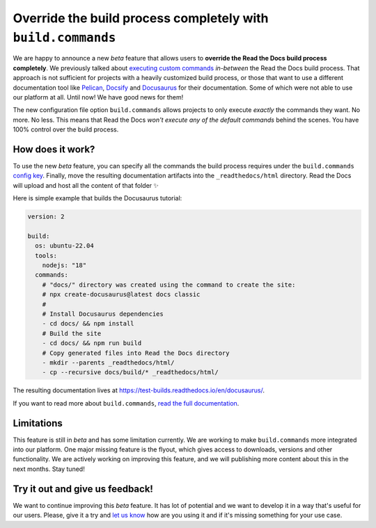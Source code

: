 .. post:: Nov 10, 2022
   :tags: announcement, feature, builds
   :author: Manuel
   :location: BCN

.. meta::
   :description lang=en:
      We released a new config key (``build.commands``) to specify user-defined commands
      which allows users to override the build process completely.


Override the build process completely with ``build.commands``
=============================================================

We are happy to announce a new *beta* feature that allows users to **override the Read the Docs build process completely**.
We previously talked about `executing custom commands <https://blog.readthedocs.com/user-defined-build-jobs/>`_ *in-between* the Read the Docs build process.
That approach is not sufficient for projects with a heavily customized build process,
or those that want to use a different documentation tool like Pelican_, Docsify_ and Docusaurus_ for their documentation.
Some of which were not able to use our platform at all.
Until now! We have good news for them!

.. _Pelican: https://getpelican.com/
.. _Docsify: https://docsify.js.org/
.. _Docusaurus: https://docusaurus.io/

The new configuration file option ``build.commands`` allows projects to only execute *exactly* the commands they want.
No more. No less.
This means that Read the Docs *won't execute any of the default commands* behind the scenes.
You have 100% control over the build process.


How does it work?
-----------------

To use the new *beta* feature,
you can specify all the commands the build process requires under the ``build.commands`` `config key <https://docs.readthedocs.io/en/stable/config-file/v2.html#build-commands>`_.
Finally, move the resulting documentation artifacts into the ``_readthedocs/html`` directory.
Read the Docs will upload and host all the content of that folder ✨

Here is simple example that builds the Docusaurus tutorial:

.. code:: yaml

   version: 2

   build:
     os: ubuntu-22.04
     tools:
       nodejs: "18"
     commands:
       # "docs/" directory was created using the command to create the site:
       # npx create-docusaurus@latest docs classic
       #
       # Install Docusaurus dependencies
       - cd docs/ && npm install
       # Build the site
       - cd docs/ && npm run build
       # Copy generated files into Read the Docs directory
       - mkdir --parents _readthedocs/html/
       - cp --recursive docs/build/* _readthedocs/html/


The resulting documentation lives at https://test-builds.readthedocs.io/en/docusaurus/.

If you want to read more about ``build.commands``,
`read the full documentation <https://docs.readthedocs.io/en/latest/build-customization.html>`_.


Limitations
-----------

This feature is still in *beta* and has some limitation currently.
We are working to make ``build.commands`` more integrated into our platform.
One major missing feature is the flyout, which gives access to downloads, versions and other functionality.
We are actively working on improving this feature,
and we will publishing more content about this in the next months.
Stay tuned!


Try it out and give us feedback!
--------------------------------

We want to continue improving this *beta* feature.
It has lot of potential and we want to develop it in a way that's useful for our users.
Please, give it a try and `let us know <mailto:support@readthedocs.com>`_ how are you using it and if it's missing something for your use case.
